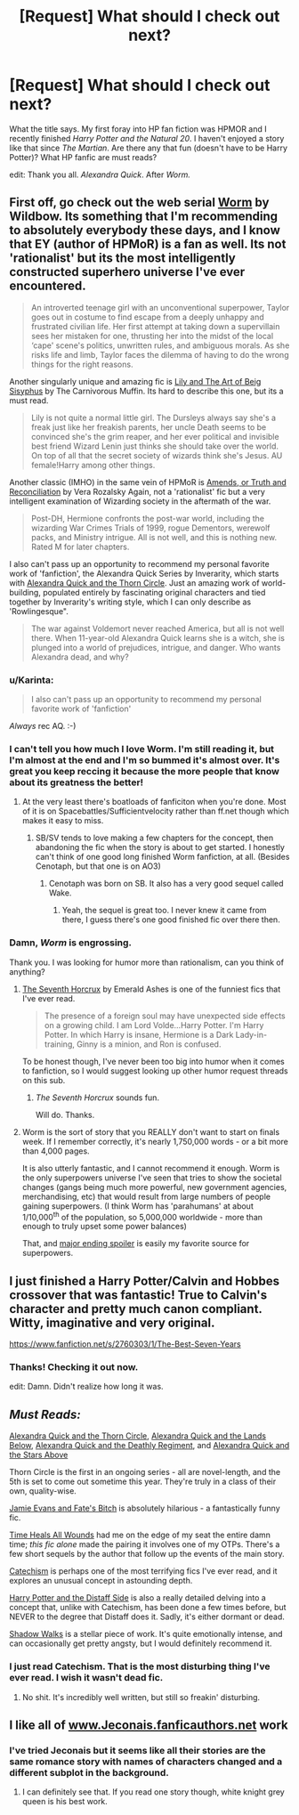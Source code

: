 #+TITLE: [Request] What should I check out next?

* [Request] What should I check out next?
:PROPERTIES:
:Author: iZacAsimov
:Score: 9
:DateUnix: 1429683068.0
:DateShort: 2015-Apr-22
:FlairText: Request
:END:
What the title says. My first foray into HP fan fiction was HPMOR and I recently finished /Harry Potter and the Natural 20/. I haven't enjoyed a story like that since /The Martian/. Are there any that fun (doesn't have to be Harry Potter)? What HP fanfic are must reads?

edit: Thank you all. /Alexandra Quick/. After /Worm./


** First off, go check out the web serial [[https://parahumans.wordpress.com/2011/06/11/1-1/][Worm]] by Wildbow. Its something that I'm recommending to absolutely everybody these days, and I know that EY (author of HPMoR) is a fan as well. Its not 'rationalist' but its the most intelligently constructed superhero universe I've ever encountered.

#+begin_quote
  An introverted teenage girl with an unconventional superpower, Taylor goes out in costume to find escape from a deeply unhappy and frustrated civilian life. Her first attempt at taking down a supervillain sees her mistaken for one, thrusting her into the midst of the local ‘cape' scene's politics, unwritten rules, and ambiguous morals. As she risks life and limb, Taylor faces the dilemma of having to do the wrong things for the right reasons.
#+end_quote

Another singularly unique and amazing fic is [[https://www.fanfiction.net/s/9911469/1/Lily-and-the-Art-of-Being-Sisyphus][Lily and The Art of Beig Sisyphus]] by The Carnivorous Muffin. Its hard to describe this one, but its a must read.

#+begin_quote
  Lily is not quite a normal little girl. The Dursleys always say she's a freak just like her freakish parents, her uncle Death seems to be convinced she's the grim reaper, and her ever political and invisible best friend Wizard Lenin just thinks she should take over the world. On top of all that the secret society of wizards think she's Jesus. AU female!Harry among other things.
#+end_quote

Another classic (IMHO) in the same vein of HPMoR is [[https://www.fanfiction.net/s/5537755/1/Amends-or-Truth-and-Reconciliation][Amends, or Truth and Reconciliation]] by Vera Rozalsky Again, not a 'rationalist' fic but a very intelligent examination of Wizarding society in the aftermath of the war.

#+begin_quote
  Post-DH, Hermione confronts the post-war world, including the wizarding War Crimes Trials of 1999, rogue Dementors, werewolf packs, and Ministry intrigue. All is not well, and this is nothing new. Rated M for later chapters.
#+end_quote

I also can't pass up an opportunity to recommend my personal favorite work of 'fanfiction', the Alexandra Quick Series by Inverarity, which starts with [[https://www.fanfiction.net/s/3964606/1/Alexandra-Quick-and-the-Thorn-Circle][Alexandra Quick and the Thorn Circle]]. Just an amazing work of world-building, populated entirely by fascinating original characters and tied together by Inverarity's writing style, which I can only describe as 'Rowlingesque".

#+begin_quote
  The war against Voldemort never reached America, but all is not well there. When 11-year-old Alexandra Quick learns she is a witch, she is plunged into a world of prejudices, intrigue, and danger. Who wants Alexandra dead, and why?
#+end_quote
:PROPERTIES:
:Author: MeijiHao
:Score: 16
:DateUnix: 1429685731.0
:DateShort: 2015-Apr-22
:END:

*** u/Karinta:
#+begin_quote
  I also can't pass up an opportunity to recommend my personal favorite work of 'fanfiction'
#+end_quote

/Always/ rec AQ. :-)
:PROPERTIES:
:Author: Karinta
:Score: 5
:DateUnix: 1429736546.0
:DateShort: 2015-Apr-23
:END:


*** I can't tell you how much I love Worm. I'm still reading it, but I'm almost at the end and I'm so bummed it's almost over. It's great you keep reccing it because the more people that know about its greatness the better!
:PROPERTIES:
:Author: mlcor87
:Score: 5
:DateUnix: 1429742782.0
:DateShort: 2015-Apr-23
:END:

**** At the very least there's boatloads of fanficiton when you're done. Most of it is on Spacebattles/Sufficientvelocity rather than ff.net though which makes it easy to miss.
:PROPERTIES:
:Score: 3
:DateUnix: 1429750595.0
:DateShort: 2015-Apr-23
:END:

***** SB/SV tends to love making a few chapters for the concept, then abandoning the fic when the story is about to get started. I honestly can't think of one good long finished Worm fanfiction, at all. (Besides Cenotaph, but that one is on AO3)
:PROPERTIES:
:Score: 1
:DateUnix: 1429792453.0
:DateShort: 2015-Apr-23
:END:

****** Cenotaph was born on SB. It also has a very good sequel called Wake.
:PROPERTIES:
:Score: 1
:DateUnix: 1429815533.0
:DateShort: 2015-Apr-23
:END:

******* Yeah, the sequel is great too. I never knew it came from there, I guess there's one good finished fic over there then.
:PROPERTIES:
:Score: 1
:DateUnix: 1429819165.0
:DateShort: 2015-Apr-24
:END:


*** Damn, /Worm/ is engrossing.

Thank you. I was looking for humor more than rationalism, can you think of anything?
:PROPERTIES:
:Author: iZacAsimov
:Score: 3
:DateUnix: 1429756845.0
:DateShort: 2015-Apr-23
:END:

**** [[https://www.fanfiction.net/s/10677106/1/Seventh-Horcrux][The Seventh Horcrux]] by Emerald Ashes is one of the funniest fics that I've ever read.

#+begin_quote
  The presence of a foreign soul may have unexpected side effects on a growing child. I am Lord Volde...Harry Potter. I'm Harry Potter. In which Harry is insane, Hermione is a Dark Lady-in-training, Ginny is a minion, and Ron is confused.
#+end_quote

To be honest though, I've never been too big into humor when it comes to fanfiction, so I would suggest looking up other humor request threads on this sub.
:PROPERTIES:
:Author: MeijiHao
:Score: 6
:DateUnix: 1429758933.0
:DateShort: 2015-Apr-23
:END:

***** /The Seventh Horcrux/ sounds fun.

Will do. Thanks.
:PROPERTIES:
:Author: iZacAsimov
:Score: 1
:DateUnix: 1429763311.0
:DateShort: 2015-Apr-23
:END:


**** Worm is the sort of story that you REALLY don't want to start on finals week. If I remember correctly, it's nearly 1,750,000 words - or a bit more than 4,000 pages.

It is also utterly fantastic, and I cannot recommend it enough. Worm is the only superpowers universe I've seen that tries to show the societal changes (gangs being much more powerful, new government agencies, merchandising, etc) that would result from large numbers of people gaining superpowers. (I think Worm has 'parahumans' at about 1/10,000^{th} of the population, so 5,000,000 worldwide - more than enough to truly upset some power balances)

That, and [[/s][major ending spoiler]] is easily my favorite source for superpowers.
:PROPERTIES:
:Author: Dusk_Star
:Score: 3
:DateUnix: 1429767231.0
:DateShort: 2015-Apr-23
:END:


** I just finished a Harry Potter/Calvin and Hobbes crossover that was fantastic! True to Calvin's character and pretty much canon compliant. Witty, imaginative and very original.

[[https://www.fanfiction.net/s/2760303/1/The-Best-Seven-Years]]
:PROPERTIES:
:Author: ananas42
:Score: 2
:DateUnix: 1429827094.0
:DateShort: 2015-Apr-24
:END:

*** Thanks! Checking it out now.

edit: Damn. Didn't realize how long it was.
:PROPERTIES:
:Author: iZacAsimov
:Score: 2
:DateUnix: 1429827262.0
:DateShort: 2015-Apr-24
:END:


** /Must Reads:/

[[https://www.fanfiction.net/s/3964606/1/Alexandra-Quick-and-the-Thorn-Circle][Alexandra Quick and the Thorn Circle]], [[https://www.fanfiction.net/s/4684861/1/Alexandra-Quick-and-the-Lands-Below][Alexandra Quick and the Lands Below]], [[https://www.fanfiction.net/s/5784632/1/Alexandra-Quick-and-the-Deathly-Regiment][Alexandra Quick and the Deathly Regiment]], and [[https://www.fanfiction.net/s/7689884/1/Alexandra-Quick-and-the-Stars-Above][Alexandra Quick and the Stars Above]]

Thorn Circle is the first in an ongoing series - all are novel-length, and the 5th is set to come out sometime this year. They're truly in a class of their own, quality-wise.

[[https://www.fanfiction.net/s/8175132/1/Jamie-Evans-and-Fate-s-Fool][Jamie Evans and Fate's Bitch]] is absolutely hilarious - a fantastically funny fic.

[[https://www.fanfiction.net/s/7410369/1/Time-Heals-All-Wounds][Time Heals All Wounds]] had me on the edge of my seat the entire damn time; /this fic alone/ made the pairing it involves one of my OTPs. There's a few short sequels by the author that follow up the events of the main story.

[[https://www.fanfiction.net/s/2006636/1/Catechism][Catechism]] is perhaps one of the most terrifying fics I've ever read, and it explores an unusual concept in astounding depth.

[[https://www.fanfiction.net/s/3894793/1/Harry-Potter-and-the-Distaff-Side][Harry Potter and the Distaff Side]] is also a really detailed delving into a concept that, unlike with Catechism, has been done a few times before, but NEVER to the degree that Distaff does it. Sadly, it's either dormant or dead.

[[https://www.fanfiction.net/s/6092362/19/Shadow-Walks][Shadow Walks]] is a stellar piece of work. It's quite emotionally intense, and can occasionally get pretty angsty, but I would definitely recommend it.
:PROPERTIES:
:Author: Karinta
:Score: 2
:DateUnix: 1429736367.0
:DateShort: 2015-Apr-23
:END:

*** I just read Catechism. That is the most disturbing thing I've ever read. I wish it wasn't dead fic.
:PROPERTIES:
:Author: Imborednow
:Score: 3
:DateUnix: 1429748636.0
:DateShort: 2015-Apr-23
:END:

**** No shit. It's incredibly well written, but still so freakin' disturbing.
:PROPERTIES:
:Author: Karinta
:Score: 2
:DateUnix: 1429752101.0
:DateShort: 2015-Apr-23
:END:


** I like all of [[http://www.Jeconais.fanficauthors.net][www.Jeconais.fanficauthors.net]] work
:PROPERTIES:
:Author: commando678
:Score: 1
:DateUnix: 1429709374.0
:DateShort: 2015-Apr-22
:END:

*** I've tried Jeconais but it seems like all their stories are the same romance story with names of characters changed and a different subplot in the background.
:PROPERTIES:
:Score: 3
:DateUnix: 1429792560.0
:DateShort: 2015-Apr-23
:END:

**** I can definitely see that. If you read one story though, white knight grey queen is his best work.
:PROPERTIES:
:Author: commando678
:Score: 2
:DateUnix: 1429793818.0
:DateShort: 2015-Apr-23
:END:
